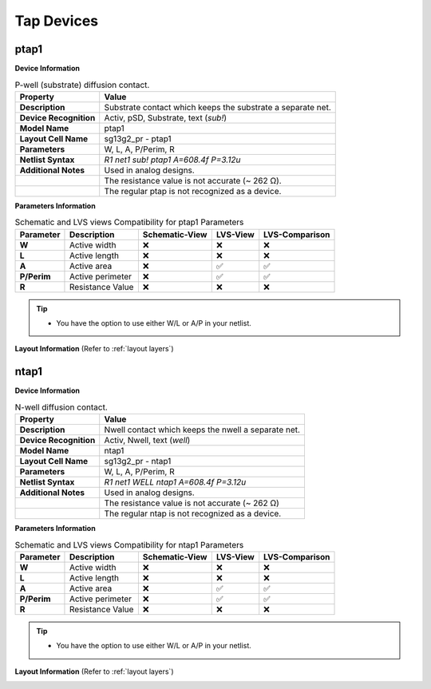 Tap Devices
===========

.. role:: red
   :class: red-text

ptap1
-----

**Device Information**

.. list-table:: P-well (substrate) diffusion contact.
   :header-rows: 1
   :stub-columns: 1

   * - Property
     - Value
   * - Description
     - Substrate contact which keeps the substrate a separate net.
   * - Device Recognition
     - Activ, pSD, Substrate, text (`sub!`)
   * - Model Name
     - ptap1
   * - Layout Cell Name
     - sg13g2_pr - ptap1
   * - Parameters
     - W, L, A, P/Perim, R
   * - Netlist Syntax
     - `R1 net1 sub! ptap1 A=608.4f P=3.12u`
   * - Additional Notes
     - :red:`Used in analog designs.` 
   * - 
     - The resistance value is not accurate (~  262 Ω).
   * - 
     - The regular ptap is not recognized as a device.

**Parameters Information**

.. list-table:: Schematic and LVS views Compatibility for ptap1 Parameters
   :header-rows: 1
   :stub-columns: 1

   * - Parameter
     - Description
     - Schematic-View
     - LVS-View
     - LVS-Comparison
   * - W
     - Active width
     - ❌
     - ❌
     - ❌
   * - L
     - Active length
     - ❌
     - ❌
     - ❌
   * - A
     - Active area
     - ❌
     - ✅
     - ✅
   * - P/Perim
     - Active perimeter
     - ❌
     - ✅
     - ✅
   * - R
     - Resistance Value
     - ❌
     - ❌
     - ❌

.. tip::
  - You have the option to use either W/L or A/P in your netlist.

**Layout Information** (Refer to :ref:`layout layers`)

.. image:: images/ptap1_layout.png
    :width: 400
    :align: center
    :alt: ptap1 device - layout

.. rst-class:: center

    Figure 4.9.1 Layout for ptap1 device


ntap1
-----

**Device Information**

.. list-table:: N-well diffusion contact.
   :header-rows: 1
   :stub-columns: 1

   * - Property
     - Value
   * - Description
     - Nwell contact which keeps the nwell a separate net.
   * - Device Recognition
     - Activ, Nwell, text (`well`)
   * - Model Name
     - ntap1
   * - Layout Cell Name
     - sg13g2_pr - ntap1
   * - Parameters
     - W, L, A, P/Perim, R
   * - Netlist Syntax
     - `R1 net1 WELL ntap1 A=608.4f P=3.12u`
   * - Additional Notes
     - :red:`Used in analog designs.`
   * - 
     - The resistance value is not accurate (~  262 Ω)
   * - 
     - The regular ntap is not recognized as a device.

**Parameters Information**

.. list-table:: Schematic and LVS views Compatibility for ntap1 Parameters
   :header-rows: 1
   :stub-columns: 1

   * - Parameter
     - Description
     - Schematic-View
     - LVS-View
     - LVS-Comparison
   * - W
     - Active width
     - ❌
     - ❌
     - ❌
   * - L
     - Active length
     - ❌
     - ❌
     - ❌
   * - A
     - Active area
     - ❌
     - ✅
     - ✅
   * - P/Perim
     - Active perimeter
     - ❌
     - ✅
     - ✅
   * - R
     - Resistance Value
     - ❌
     - ❌
     - ❌

.. tip::
  - You have the option to use either W/L or A/P in your netlist.

**Layout Information** (Refer to :ref:`layout layers`)

.. image:: images/ntap1_layout.png
    :width: 400
    :align: center
    :alt: ntap1 device - layout

.. rst-class:: center

    Figure 4.9.2 Layout for ntap1 device
